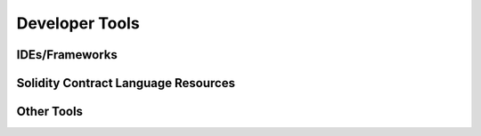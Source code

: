 *****
Developer Tools
*****

IDEs/Frameworks
=============

Solidity Contract Language Resources
=============

Other Tools
=============